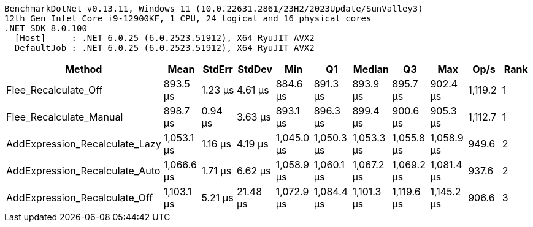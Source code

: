 ....
BenchmarkDotNet v0.13.11, Windows 11 (10.0.22631.2861/23H2/2023Update/SunValley3)
12th Gen Intel Core i9-12900KF, 1 CPU, 24 logical and 16 physical cores
.NET SDK 8.0.100
  [Host]     : .NET 6.0.25 (6.0.2523.51912), X64 RyuJIT AVX2
  DefaultJob : .NET 6.0.25 (6.0.2523.51912), X64 RyuJIT AVX2

....
[options="header"]
|===
|Method                          |Mean        |StdErr   |StdDev    |Min         |Q1          |Median      |Q3          |Max         |Op/s     |Rank  
|Flee_Recalculate_Off            |    893.5 μs|  1.23 μs|   4.61 μs|    884.6 μs|    891.3 μs|    893.9 μs|    895.7 μs|    902.4 μs|  1,119.2|     1
|Flee_Recalculate_Manual         |    898.7 μs|  0.94 μs|   3.63 μs|    893.1 μs|    896.3 μs|    899.4 μs|    900.6 μs|    905.3 μs|  1,112.7|     1
|AddExpression_Recalculate_Lazy  |  1,053.1 μs|  1.16 μs|   4.19 μs|  1,045.0 μs|  1,050.3 μs|  1,053.3 μs|  1,055.8 μs|  1,058.9 μs|    949.6|     2
|AddExpression_Recalculate_Auto  |  1,066.6 μs|  1.71 μs|   6.62 μs|  1,058.9 μs|  1,060.1 μs|  1,067.2 μs|  1,069.2 μs|  1,081.4 μs|    937.6|     2
|AddExpression_Recalculate_Off   |  1,103.1 μs|  5.21 μs|  21.48 μs|  1,072.9 μs|  1,084.4 μs|  1,101.3 μs|  1,119.6 μs|  1,145.2 μs|    906.6|     3
|===
